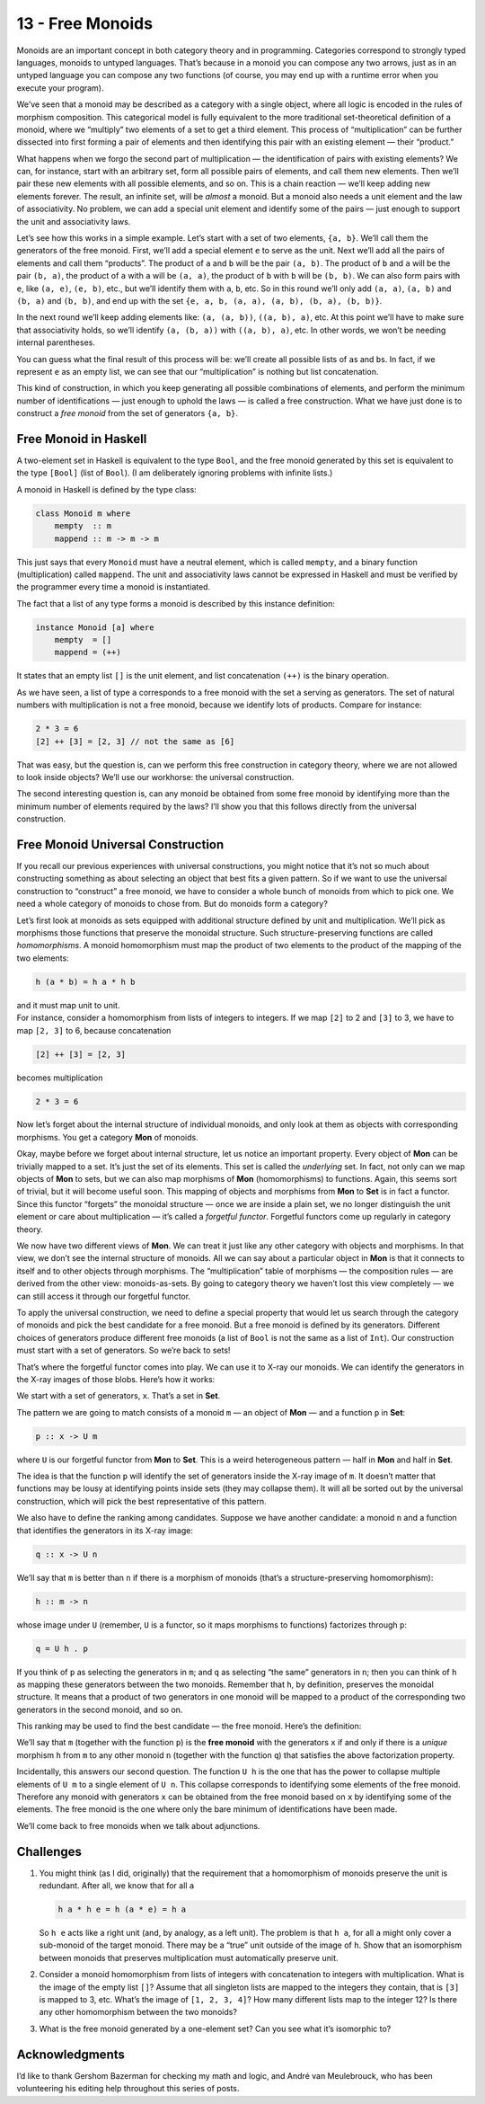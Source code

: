 =================
13 - Free Monoids
=================

Monoids are an important concept in both category theory and in
programming. Categories correspond to strongly typed languages, monoids
to untyped languages. That’s because in a monoid you can compose any two
arrows, just as in an untyped language you can compose any two functions
(of course, you may end up with a runtime error when you execute your
program).

We’ve seen that a monoid may be described as a category with a single
object, where all logic is encoded in the rules of morphism composition.
This categorical model is fully equivalent to the more traditional
set-theoretical definition of a monoid, where we “multiply” two elements
of a set to get a third element. This process of “multiplication” can be
further dissected into first forming a pair of elements and then
identifying this pair with an existing element — their “product.”

What happens when we forgo the second part of multiplication — the
identification of pairs with existing elements? We can, for instance,
start with an arbitrary set, form all possible pairs of elements, and
call them new elements. Then we’ll pair these new elements with all
possible elements, and so on. This is a chain reaction — we’ll keep
adding new elements forever. The result, an infinite set, will be
*almost* a monoid. But a monoid also needs a unit element and the law of
associativity. No problem, we can add a special unit element and
identify some of the pairs — just enough to support the unit and
associativity laws.

Let’s see how this works in a simple example. Let’s start with a set of
two elements, ``{a, b}``. We’ll call them the generators of the free
monoid. First, we’ll add a special element ``e`` to serve as the unit.
Next we’ll add all the pairs of elements and call them “products”. The
product of ``a`` and ``b`` will be the pair ``(a, b)``. The product of
``b`` and ``a`` will be the pair ``(b, a)``, the product of ``a`` with
``a`` will be ``(a, a)``, the product of ``b`` with ``b`` will be
``(b, b)``. We can also form pairs with ``e``, like ``(a, e)``,
``(e, b)``, etc., but we’ll identify them with ``a``, ``b``, etc. So in
this round we’ll only add ``(a, a)``, ``(a, b)`` and ``(b, a)`` and
``(b, b)``, and end up with the set
``{e, a, b, (a, a), (a, b), (b, a), (b, b)}``.

|Bunnies|

In the next round we’ll keep adding elements like: ``(a, (a, b))``,
``((a, b), a)``, etc. At this point we’ll have to make sure that
associativity holds, so we’ll identify ``(a, (b, a))`` with
``((a, b), a)``, etc. In other words, we won’t be needing internal
parentheses.

You can guess what the final result of this process will be: we’ll
create all possible lists of ``a``\ s and ``b``\ s. In fact, if we
represent ``e`` as an empty list, we can see that our “multiplication”
is nothing but list concatenation.

This kind of construction, in which you keep generating all possible
combinations of elements, and perform the minimum number of
identifications — just enough to uphold the laws — is called a free
construction. What we have just done is to construct a *free monoid*
from the set of generators ``{a, b}``.

Free Monoid in Haskell
======================

A two-element set in Haskell is equivalent to the type ``Bool``, and the
free monoid generated by this set is equivalent to the type ``[Bool]``
(list of ``Bool``). (I am deliberately ignoring problems with infinite
lists.)

A monoid in Haskell is defined by the type class:

.. code-block:: haskell

    class Monoid m where
        mempty  :: m
        mappend :: m -> m -> m

This just says that every ``Monoid`` must have a neutral element, which
is called ``mempty``, and a binary function (multiplication) called
``mappend``. The unit and associativity laws cannot be expressed in
Haskell and must be verified by the programmer every time a monoid is
instantiated.

The fact that a list of any type forms a monoid is described by this
instance definition:

.. code-block:: haskell

    instance Monoid [a] where
        mempty  = []
        mappend = (++)

It states that an empty list ``[]`` is the unit element, and list
concatenation ``(++)`` is the binary operation.

As we have seen, a list of type ``a`` corresponds to a free monoid with
the set ``a`` serving as generators. The set of natural numbers with
multiplication is not a free monoid, because we identify lots of
products. Compare for instance:

.. code-block:: haskell

    2 * 3 = 6
    [2] ++ [3] = [2, 3] // not the same as [6]

That was easy, but the question is, can we perform this free
construction in category theory, where we are not allowed to look inside
objects? We’ll use our workhorse: the universal construction.

The second interesting question is, can any monoid be obtained from some
free monoid by identifying more than the minimum number of elements
required by the laws? I’ll show you that this follows directly from the
universal construction.

Free Monoid Universal Construction
==================================

If you recall our previous experiences with universal constructions, you
might notice that it’s not so much about constructing something as about
selecting an object that best fits a given pattern. So if we want to use
the universal construction to “construct” a free monoid, we have to
consider a whole bunch of monoids from which to pick one. We need a
whole category of monoids to chose from. But do monoids form a category?

Let’s first look at monoids as sets equipped with additional structure
defined by unit and multiplication. We’ll pick as morphisms those
functions that preserve the monoidal structure. Such
structure-preserving functions are called *homomorphisms*. A monoid
homomorphism must map the product of two elements to the product of the
mapping of the two elements:

.. code-block:: haskell

    h (a * b) = h a * h b

| and it must map unit to unit.
| For instance, consider a homomorphism from lists of integers to
  integers. If we map ``[2]`` to 2 and ``[3]`` to 3, we have to map
  ``[2, 3]`` to 6, because concatenation

.. code-block:: haskell

    [2] ++ [3] = [2, 3]

becomes multiplication

.. code-block:: haskell

    2 * 3 = 6

Now let’s forget about the internal structure of individual monoids, and
only look at them as objects with corresponding morphisms. You get a
category **Mon** of monoids.

Okay, maybe before we forget about internal structure, let us notice an
important property. Every object of **Mon** can be trivially mapped to a
set. It’s just the set of its elements. This set is called the
*underlying* set. In fact, not only can we map objects of **Mon** to
sets, but we can also map morphisms of **Mon** (homomorphisms) to
functions. Again, this seems sort of trivial, but it will become useful
soon. This mapping of objects and morphisms from **Mon** to **Set** is
in fact a functor. Since this functor “forgets” the monoidal structure —
once we are inside a plain set, we no longer distinguish the unit
element or care about multiplication — it’s called a *forgetful
functor*. Forgetful functors come up regularly in category theory.

We now have two different views of **Mon**. We can treat it just like
any other category with objects and morphisms. In that view, we don’t
see the internal structure of monoids. All we can say about a particular
object in **Mon** is that it connects to itself and to other objects
through morphisms. The “multiplication” table of morphisms — the
composition rules — are derived from the other view: monoids-as-sets. By
going to category theory we haven’t lost this view completely — we can
still access it through our forgetful functor.

To apply the universal construction, we need to define a special
property that would let us search through the category of monoids and
pick the best candidate for a free monoid. But a free monoid is defined
by its generators. Different choices of generators produce different
free monoids (a list of ``Bool`` is not the same as a list of ``Int``).
Our construction must start with a set of generators. So we’re back to
sets!

That’s where the forgetful functor comes into play. We can use it to
X-ray our monoids. We can identify the generators in the X-ray images of
those blobs. Here’s how it works:

We start with a set of generators, ``x``. That’s a set in **Set**.

The pattern we are going to match consists of a monoid ``m`` — an object
of **Mon** — and a function ``p`` in **Set**:

.. code-block:: haskell

    p :: x -> U m

where ``U`` is our forgetful functor from **Mon** to **Set**. This is a
weird heterogeneous pattern — half in **Mon** and half in **Set**.

The idea is that the function ``p`` will identify the set of generators
inside the X-ray image of ``m``. It doesn’t matter that functions may be
lousy at identifying points inside sets (they may collapse them). It
will all be sorted out by the universal construction, which will pick
the best representative of this pattern.

|Monoid Pattern|

We also have to define the ranking among candidates. Suppose we have
another candidate: a monoid ``n`` and a function that identifies the
generators in its X-ray image:

.. code-block:: haskell

    q :: x -> U n

We’ll say that ``m`` is better than ``n`` if there is a morphism of
monoids (that’s a structure-preserving homomorphism):

.. code-block:: haskell

    h :: m -> n

whose image under ``U`` (remember, ``U`` is a functor, so it maps
morphisms to functions) factorizes through ``p``:

.. code-block:: haskell

    q = U h . p

If you think of ``p`` as selecting the generators in ``m``; and ``q`` as
selecting “the same” generators in ``n``; then you can think of ``h`` as
mapping these generators between the two monoids. Remember that ``h``,
by definition, preserves the monoidal structure. It means that a product
of two generators in one monoid will be mapped to a product of the
corresponding two generators in the second monoid, and so on.

|Monoid Ranking|

This ranking may be used to find the best candidate — the free monoid.
Here’s the definition:

We’ll say that ``m`` (together with the function ``p``) is the **free
monoid** with the generators ``x`` if and only if there is a *unique*
morphism ``h`` from ``m`` to any other monoid ``n`` (together with the
function ``q``) that satisfies the above factorization property.

Incidentally, this answers our second question. The function ``U h`` is
the one that has the power to collapse multiple elements of ``U m`` to a
single element of ``U n``. This collapse corresponds to identifying some
elements of the free monoid. Therefore any monoid with generators ``x``
can be obtained from the free monoid based on ``x`` by identifying some
of the elements. The free monoid is the one where only the bare minimum
of identifications have been made.

We’ll come back to free monoids when we talk about adjunctions.

Challenges
==========

#. You might think (as I did, originally) that the requirement that a
   homomorphism of monoids preserve the unit is redundant. After all, we
   know that for all ``a``

   .. code-block:: haskell

       h a * h e = h (a * e) = h a

   So ``h e`` acts like a right unit (and, by analogy, as a left unit).
   The problem is that ``h a``, for all ``a`` might only cover a
   sub-monoid of the target monoid. There may be a “true” unit outside
   of the image of ``h``. Show that an isomorphism between monoids that
   preserves multiplication must automatically preserve unit.

#. Consider a monoid homomorphism from lists of integers with
   concatenation to integers with multiplication. What is the image of
   the empty list ``[]``? Assume that all singleton lists are mapped to
   the integers they contain, that is ``[3]`` is mapped to 3, etc.
   What’s the image of ``[1, 2, 3, 4]``? How many different lists map to
   the integer 12? Is there any other homomorphism between the two
   monoids?
#. What is the free monoid generated by a one-element set? Can you see
   what it’s isomorphic to?

Acknowledgments
===============

I’d like to thank Gershom Bazerman for checking my math and logic, and André van
Meulebrouck, who has been volunteering his editing help throughout this series
of posts.

.. |Bunnies| image:: ../images/2015/07/bunnies.jpg
   :class: alignnone wp-image-4840
   :width: 436px
   :height: 201px
   :target: ../images/2015/07/bunnies.jpg
.. |Monoid Pattern| image:: ../images/2015/07/monoid-pattern.jpg
   :class: alignnone size-medium wp-image-4841
   :width: 300px
   :height: 185px
   :target: ../images/2015/07/monoid-pattern.jpg
.. |Monoid Ranking| image:: ../images/2015/07/monoid-ranking.jpg
   :class: alignnone size-medium wp-image-4842
   :width: 300px
   :height: 221px
   :target: ../images/2015/07/monoid-ranking.jpg
